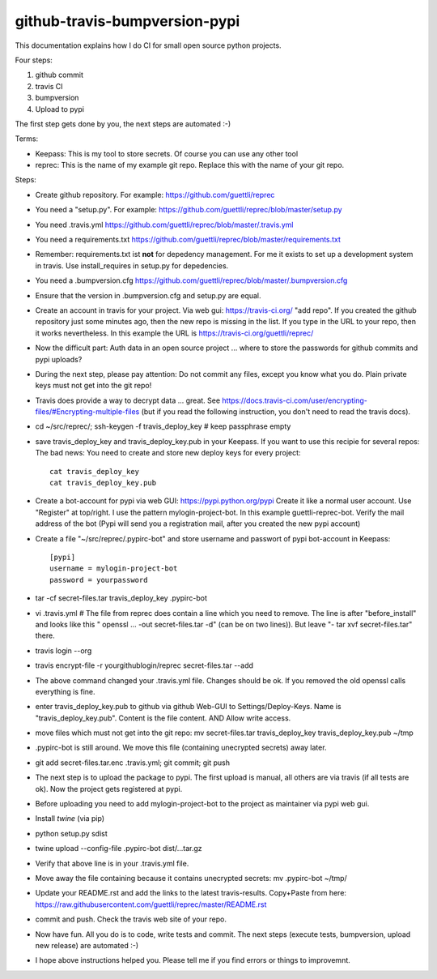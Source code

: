 github-travis-bumpversion-pypi
==============================

This documentation explains how I do CI for small open source python projects.

Four steps:

#. github commit
#. travis CI
#. bumpversion
#. Upload to pypi

The first step gets done by you, the next steps are automated :-)

Terms:

* Keepass: This is my tool to store secrets. Of course you can use any other tool
* reprec: This is the name of my example git repo. Replace this with the name of your git repo.

Steps:

* Create github repository. For example: https://github.com/guettli/reprec
* You need a "setup.py". For example: https://github.com/guettli/reprec/blob/master/setup.py
* You need .travis.yml https://github.com/guettli/reprec/blob/master/.travis.yml
* You need a requirements.txt https://github.com/guettli/reprec/blob/master/requirements.txt
* Remember: requirements.txt ist **not** for depedency management. For me it exists to set up a development system in travis.
  Use install_requires in setup.py for depedencies.
* You need a .bumpversion.cfg https://github.com/guettli/reprec/blob/master/.bumpversion.cfg
* Ensure that the version in .bumpversion.cfg and setup.py are equal.
* Create an account in travis for your project. Via web gui: https://travis-ci.org/ "add repo". If you created the github repository just some minutes ago, then the new repo is missing in the list. If you type in the URL to your repo, then it works nevertheless. In this example the URL is https://travis-ci.org/guettli/reprec/
* Now the difficult part: Auth data in an open source project ... where to store the passwords for github commits and pypi uploads?
* During the next step, please pay attention: Do not commit any files, except you know what you do. Plain private keys must not get into the git repo!
* Travis does provide a way to decrypt data ... great. See https://docs.travis-ci.com/user/encrypting-files/#Encrypting-multiple-files (but if you read the following instruction, you don't need to read the travis docs).
* cd ~/src/reprec/; ssh-keygen -f travis_deploy_key # keep passphrase empty
* save travis_deploy_key and travis_deploy_key.pub in your Keepass. If you want to use this recipie for several repos: The bad news: You need to create and store new deploy keys for every project::

    cat travis_deploy_key
    cat travis_deploy_key.pub
* Create a bot-account for pypi via web GUI: https://pypi.python.org/pypi Create it like a normal user account. Use "Register" at top/right. I use the pattern mylogin-project-bot. In this example guettli-reprec-bot. Verify the mail address of the bot (Pypi will send you a registration mail, after you created the new pypi account)
* Create a file "~/src/reprec/.pypirc-bot" and store username and passwort of pypi bot-account in Keepass::

    [pypi]
    username = mylogin-project-bot
    password = yourpassword
* tar -cf secret-files.tar travis_deploy_key .pypirc-bot
* vi .travis.yml # The file from reprec does contain a line which you need to remove. The line is after "before_install" and looks like this " openssl ... -out secret-files.tar -d" (can be on two lines)). But leave "- tar xvf secret-files.tar" there.
* travis login --org
* travis  encrypt-file -r yourgithublogin/reprec secret-files.tar --add
* The above command changed your .travis.yml file. Changes should be ok. If you removed the old openssl calls everything is fine.
* enter travis_deploy_key.pub to github via github Web-GUI to Settings/Deploy-Keys. Name is "travis_deploy_key.pub". Content is the file content. AND Allow write access. 
* move files which must not get into the git repo: mv secret-files.tar travis_deploy_key travis_deploy_key.pub ~/tmp
* .pypirc-bot is still around. We move this file (containing unecrypted secrets) away later.
* git add secret-files.tar.enc .travis.yml; git commit; git push
* The next step is to upload the package to pypi. The first upload is manual, all others are via travis (if all tests are ok). Now the project gets registered at pypi.
* Before uploading you need to add mylogin-project-bot to the project as maintainer via pypi web gui.
* Install `twine` (via pip)
* python setup.py sdist
* twine upload --config-file .pypirc-bot dist/...tar.gz
* Verify that above line is in your .travis.yml file.
* Move away the file containing because it contains unecrypted secrets: mv .pypirc-bot ~/tmp/
* Update your README.rst and add the links to the latest travis-results. Copy+Paste from here: https://raw.githubusercontent.com/guettli/reprec/master/README.rst
* commit and push. Check the travis web site of your repo. 
* Now have fun. All you do is to code, write tests and commit. The next steps (execute tests, bumpversion, upload new release) are automated :-)
* I hope above instructions helped you. Please tell me if you find errors or things to improvemnt.




